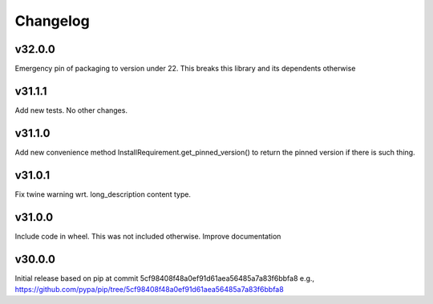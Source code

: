 Changelog
=========

v32.0.0
-------

Emergency pin of packaging to version under 22.
This breaks this library and its dependents otherwise


v31.1.1
-------

Add new tests. No other changes.


v31.1.0
-------

Add new convenience method InstallRequirement.get_pinned_version() to return
the pinned version if there is such thing.


v31.0.1
-------

Fix twine warning wrt. long_description content type.


v31.0.0
-------

Include code in wheel. This was not included otherwise.
Improve documentation


v30.0.0
-------

Initial release based on pip at commit 5cf98408f48a0ef91d61aea56485a7a83f6bbfa8
e.g., https://github.com/pypa/pip/tree/5cf98408f48a0ef91d61aea56485a7a83f6bbfa8
